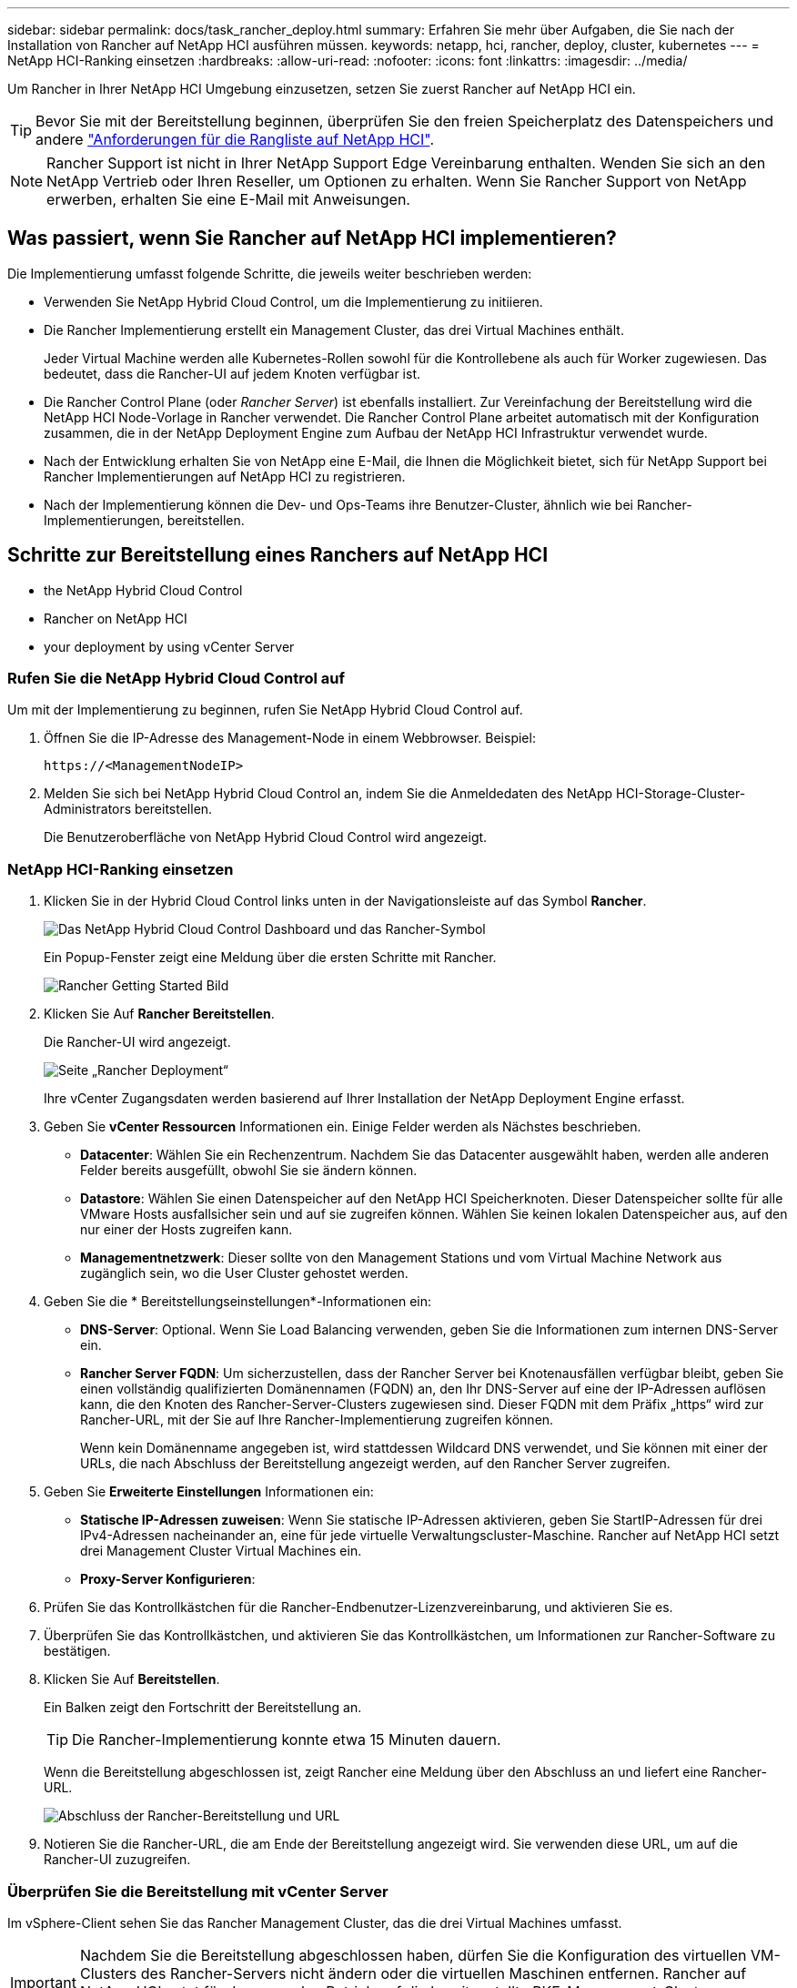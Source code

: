 ---
sidebar: sidebar 
permalink: docs/task_rancher_deploy.html 
summary: Erfahren Sie mehr über Aufgaben, die Sie nach der Installation von Rancher auf NetApp HCI ausführen müssen. 
keywords: netapp, hci, rancher, deploy, cluster, kubernetes 
---
= NetApp HCI-Ranking einsetzen
:hardbreaks:
:allow-uri-read: 
:nofooter: 
:icons: font
:linkattrs: 
:imagesdir: ../media/


[role="lead"]
Um Rancher in Ihrer NetApp HCI Umgebung einzusetzen, setzen Sie zuerst Rancher auf NetApp HCI ein.


TIP: Bevor Sie mit der Bereitstellung beginnen, überprüfen Sie den freien Speicherplatz des Datenspeichers und andere link:rancher_prereqs_overview.html["Anforderungen für die Rangliste auf NetApp HCI"].


NOTE: Rancher Support ist nicht in Ihrer NetApp Support Edge Vereinbarung enthalten. Wenden Sie sich an den NetApp Vertrieb oder Ihren Reseller, um Optionen zu erhalten. Wenn Sie Rancher Support von NetApp erwerben, erhalten Sie eine E-Mail mit Anweisungen.



== Was passiert, wenn Sie Rancher auf NetApp HCI implementieren?

Die Implementierung umfasst folgende Schritte, die jeweils weiter beschrieben werden:

* Verwenden Sie NetApp Hybrid Cloud Control, um die Implementierung zu initiieren.
* Die Rancher Implementierung erstellt ein Management Cluster, das drei Virtual Machines enthält.
+
Jeder Virtual Machine werden alle Kubernetes-Rollen sowohl für die Kontrollebene als auch für Worker zugewiesen. Das bedeutet, dass die Rancher-UI auf jedem Knoten verfügbar ist.

* Die Rancher Control Plane (oder _Rancher Server_) ist ebenfalls installiert. Zur Vereinfachung der Bereitstellung wird die NetApp HCI Node-Vorlage in Rancher verwendet. Die Rancher Control Plane arbeitet automatisch mit der Konfiguration zusammen, die in der NetApp Deployment Engine zum Aufbau der NetApp HCI Infrastruktur verwendet wurde.
* Nach der Entwicklung erhalten Sie von NetApp eine E-Mail, die Ihnen die Möglichkeit bietet, sich für NetApp Support bei Rancher Implementierungen auf NetApp HCI zu registrieren.
* Nach der Implementierung können die Dev- und Ops-Teams ihre Benutzer-Cluster, ähnlich wie bei Rancher-Implementierungen, bereitstellen.




== Schritte zur Bereitstellung eines Ranchers auf NetApp HCI

*  the NetApp Hybrid Cloud Control
*  Rancher on NetApp HCI
*  your deployment by using vCenter Server




=== Rufen Sie die NetApp Hybrid Cloud Control auf

Um mit der Implementierung zu beginnen, rufen Sie NetApp Hybrid Cloud Control auf.

. Öffnen Sie die IP-Adresse des Management-Node in einem Webbrowser. Beispiel:
+
[listing]
----
https://<ManagementNodeIP>
----
. Melden Sie sich bei NetApp Hybrid Cloud Control an, indem Sie die Anmeldedaten des NetApp HCI-Storage-Cluster-Administrators bereitstellen.
+
Die Benutzeroberfläche von NetApp Hybrid Cloud Control wird angezeigt.





=== NetApp HCI-Ranking einsetzen

. Klicken Sie in der Hybrid Cloud Control links unten in der Navigationsleiste auf das Symbol *Rancher*.
+
image::rancher_hcc_dashboard.png[Das NetApp Hybrid Cloud Control Dashboard und das Rancher-Symbol]

+
Ein Popup-Fenster zeigt eine Meldung über die ersten Schritte mit Rancher.

+
image::rancher_hcc_getstarted.png[Rancher Getting Started Bild]

. Klicken Sie Auf *Rancher Bereitstellen*.
+
Die Rancher-UI wird angezeigt.

+
image::rancher_hcc_deploy_vcenter.png[Seite „Rancher Deployment“]

+
Ihre vCenter Zugangsdaten werden basierend auf Ihrer Installation der NetApp Deployment Engine erfasst.

. Geben Sie *vCenter Ressourcen* Informationen ein. Einige Felder werden als Nächstes beschrieben.
+
** *Datacenter*: Wählen Sie ein Rechenzentrum. Nachdem Sie das Datacenter ausgewählt haben, werden alle anderen Felder bereits ausgefüllt, obwohl Sie sie ändern können.
** *Datastore*: Wählen Sie einen Datenspeicher auf den NetApp HCI Speicherknoten. Dieser Datenspeicher sollte für alle VMware Hosts ausfallsicher sein und auf sie zugreifen können. Wählen Sie keinen lokalen Datenspeicher aus, auf den nur einer der Hosts zugreifen kann.
** *Managementnetzwerk*: Dieser sollte von den Management Stations und vom Virtual Machine Network aus zugänglich sein, wo die User Cluster gehostet werden.


. Geben Sie die * Bereitstellungseinstellungen*-Informationen ein:
+
** *DNS-Server*: Optional. Wenn Sie Load Balancing verwenden, geben Sie die Informationen zum internen DNS-Server ein.
** *Rancher Server FQDN*: Um sicherzustellen, dass der Rancher Server bei Knotenausfällen verfügbar bleibt, geben Sie einen vollständig qualifizierten Domänennamen (FQDN) an, den Ihr DNS-Server auf eine der IP-Adressen auflösen kann, die den Knoten des Rancher-Server-Clusters zugewiesen sind. Dieser FQDN mit dem Präfix „https“ wird zur Rancher-URL, mit der Sie auf Ihre Rancher-Implementierung zugreifen können.
+
Wenn kein Domänenname angegeben ist, wird stattdessen Wildcard DNS verwendet, und Sie können mit einer der URLs, die nach Abschluss der Bereitstellung angezeigt werden, auf den Rancher Server zugreifen.



. Geben Sie *Erweiterte Einstellungen* Informationen ein:
+
** *Statische IP-Adressen zuweisen*: Wenn Sie statische IP-Adressen aktivieren, geben Sie StartIP-Adressen für drei IPv4-Adressen nacheinander an, eine für jede virtuelle Verwaltungscluster-Maschine. Rancher auf NetApp HCI setzt drei Management Cluster Virtual Machines ein.
** *Proxy-Server Konfigurieren*:


. Prüfen Sie das Kontrollkästchen für die Rancher-Endbenutzer-Lizenzvereinbarung, und aktivieren Sie es.
. Überprüfen Sie das Kontrollkästchen, und aktivieren Sie das Kontrollkästchen, um Informationen zur Rancher-Software zu bestätigen.
. Klicken Sie Auf *Bereitstellen*.
+
Ein Balken zeigt den Fortschritt der Bereitstellung an.

+

TIP: Die Rancher-Implementierung konnte etwa 15 Minuten dauern.

+
Wenn die Bereitstellung abgeschlossen ist, zeigt Rancher eine Meldung über den Abschluss an und liefert eine Rancher-URL.

+
image::rancher_deploy_complete_url.png[Abschluss der Rancher-Bereitstellung und URL]

. Notieren Sie die Rancher-URL, die am Ende der Bereitstellung angezeigt wird. Sie verwenden diese URL, um auf die Rancher-UI zuzugreifen.




=== Überprüfen Sie die Bereitstellung mit vCenter Server

Im vSphere-Client sehen Sie das Rancher Management Cluster, das die drei Virtual Machines umfasst.


IMPORTANT: Nachdem Sie die Bereitstellung abgeschlossen haben, dürfen Sie die Konfiguration des virtuellen VM-Clusters des Rancher-Servers nicht ändern oder die virtuellen Maschinen entfernen. Rancher auf NetApp HCI setzt für den normalen Betrieb auf die bereitgestellte RKE-Management-Cluster-Konfiguration.



== Was kommt als Nächstes?

Nach der Bereitstellung können Sie Folgendes tun:

* link:task_rancher_post-deploy.html["Aufgaben nach der Implementierung abschließen"]
* link:task_rancher_trident.html["Installation von Trident mit Rancher auf NetApp HCI"]
* link:task_rancher_deploy_user_clusters.html["Implementieren von Benutzer-Clustern und Applikationen"]
* link:task_rancher_manage.html["Managen Sie die Rangliste auf NetApp HCI"]
* link:task_rancher_monitor.html["Überwachen Sie die Rangliste auf NetApp HCI"]


[discrete]
== Weitere Informationen

* https://kb.netapp.com/Advice_and_Troubleshooting/Data_Storage_Software/Management_services_for_Element_Software_and_NetApp_HCI/NetApp_HCI_and_Rancher_troubleshooting["Fehlerbehebung bei der Rancher-Implementierung"^]
* https://rancher.com/docs/rancher/v2.x/en/overview/architecture/["Rancher Dokumentation über Architektur"^]
* https://rancher.com/docs/rancher/v2.x/en/overview/concepts/["Kubernetes – Terminologie für Rancher"^]
* https://www.netapp.com/us/documentation/hci.aspx["Ressourcen-Seite zu NetApp HCI"^]

